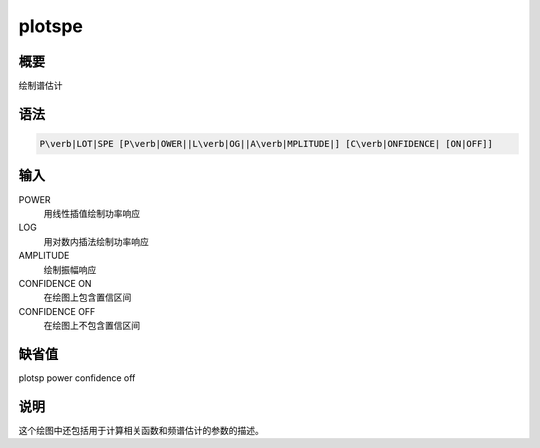 .. _spe:plotspe:

plotspe
=======

概要
----

绘制谱估计

语法
----

.. code:: bash

    P\verb|LOT|SPE [P\verb|OWER||L\verb|OG||A\verb|MPLITUDE|] [C\verb|ONFIDENCE| [ON|OFF]]

输入
----

POWER
    用线性插值绘制功率响应

LOG
    用对数内插法绘制功率响应

AMPLITUDE
    绘制振幅响应

CONFIDENCE ON
    在绘图上包含置信区间

CONFIDENCE OFF
    在绘图上不包含置信区间

缺省值
------

plotsp power confidence off

说明
----

这个绘图中还包括用于计算相关函数和频谱估计的参数的描述。
